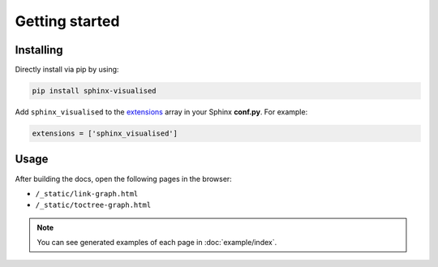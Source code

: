 Getting started
===============

Installing
----------

Directly install via pip by using:

.. code-block::

   pip install sphinx-visualised

Add ``sphinx_visualised`` to the `extensions <https://www.sphinx-doc.org/en/master/usage/configuration.html#confval-extensions>`_ array in your Sphinx **conf.py**.
For example:

.. code-block:: python

   extensions = ['sphinx_visualised']

Usage
-----

After building the docs, open the following pages in the browser:

- ``/_static/link-graph.html``
- ``/_static/toctree-graph.html``

.. note:: You can see generated examples of each page in :doc:`example/index`.
